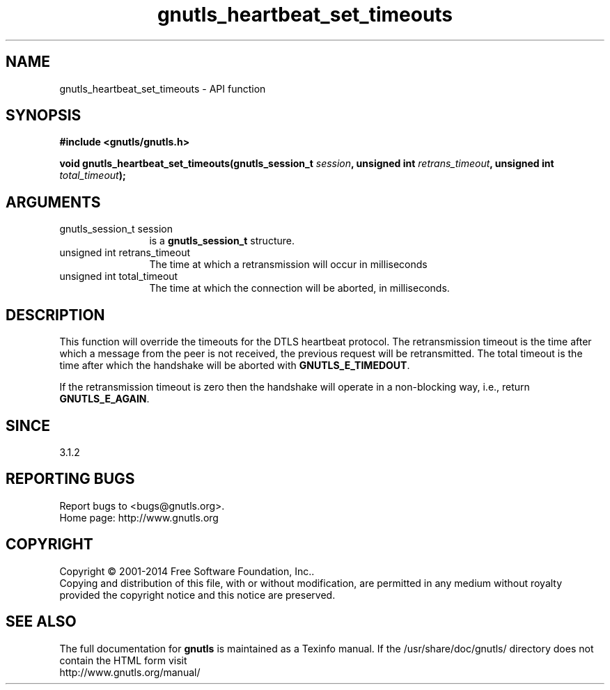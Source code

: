 .\" DO NOT MODIFY THIS FILE!  It was generated by gdoc.
.TH "gnutls_heartbeat_set_timeouts" 3 "3.3.4" "gnutls" "gnutls"
.SH NAME
gnutls_heartbeat_set_timeouts \- API function
.SH SYNOPSIS
.B #include <gnutls/gnutls.h>
.sp
.BI "void gnutls_heartbeat_set_timeouts(gnutls_session_t " session ", unsigned int " retrans_timeout ", unsigned int " total_timeout ");"
.SH ARGUMENTS
.IP "gnutls_session_t session" 12
is a \fBgnutls_session_t\fP structure.
.IP "unsigned int retrans_timeout" 12
The time at which a retransmission will occur in milliseconds
.IP "unsigned int total_timeout" 12
The time at which the connection will be aborted, in milliseconds.
.SH "DESCRIPTION"
This function will override the timeouts for the DTLS heartbeat
protocol. The retransmission timeout is the time after which a
message from the peer is not received, the previous request will
be retransmitted. The total timeout is the time after which the
handshake will be aborted with \fBGNUTLS_E_TIMEDOUT\fP.

If the retransmission timeout is zero then the handshake will operate
in a non\-blocking way, i.e., return \fBGNUTLS_E_AGAIN\fP.
.SH "SINCE"
3.1.2
.SH "REPORTING BUGS"
Report bugs to <bugs@gnutls.org>.
.br
Home page: http://www.gnutls.org

.SH COPYRIGHT
Copyright \(co 2001-2014 Free Software Foundation, Inc..
.br
Copying and distribution of this file, with or without modification,
are permitted in any medium without royalty provided the copyright
notice and this notice are preserved.
.SH "SEE ALSO"
The full documentation for
.B gnutls
is maintained as a Texinfo manual.
If the /usr/share/doc/gnutls/
directory does not contain the HTML form visit
.B
.IP http://www.gnutls.org/manual/
.PP
